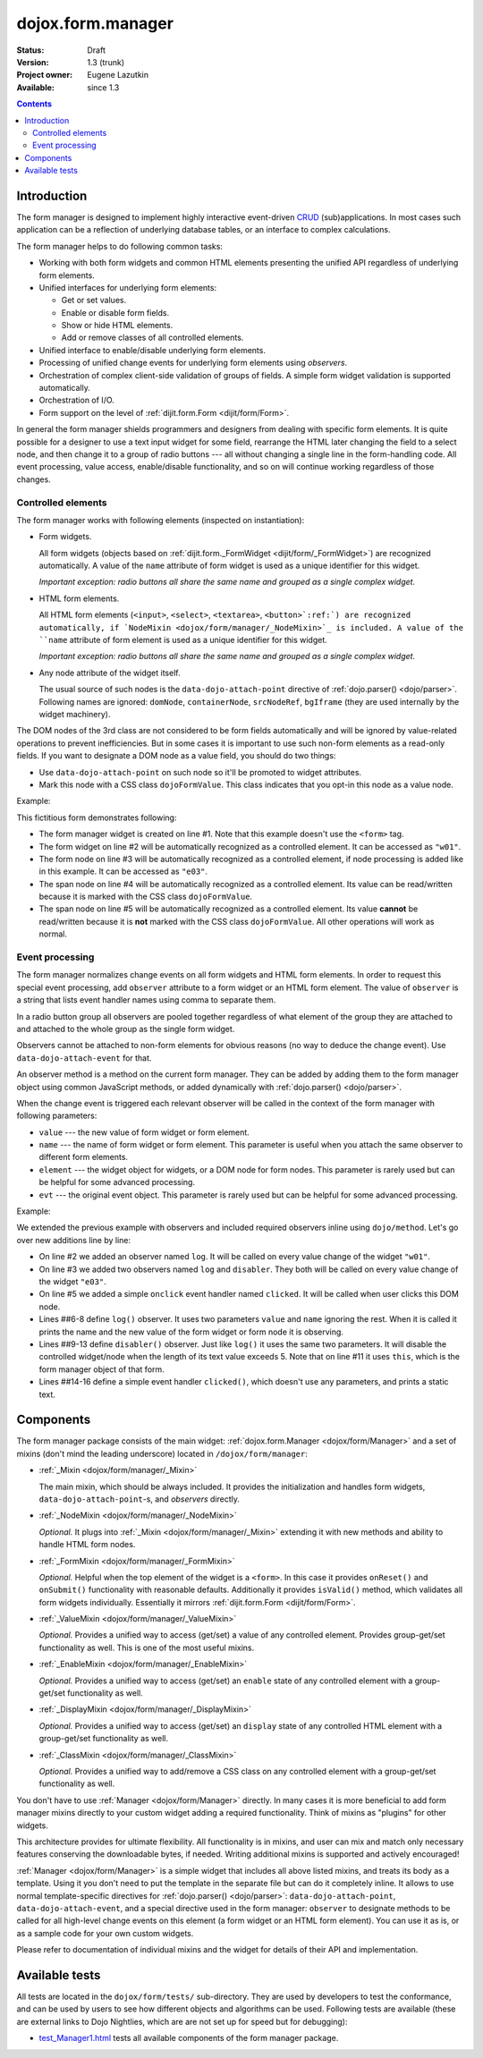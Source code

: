 .. _dojox/form/manager:

dojox.form.manager
==================

:Status: Draft
:Version: 1.3 (trunk)
:Project owner: Eugene Lazutkin
:Available: since 1.3

.. contents::
   :depth: 3

============
Introduction
============

The form manager is designed to implement highly interactive event-driven `CRUD <http://en.wikipedia.org/wiki/Create,_read,_update_and_delete>`_ (sub)applications. In most cases such application can be a reflection of underlying database tables, or an interface to complex calculations.

The form manager helps to do following common tasks:

* Working with both form widgets and common HTML elements presenting the unified API regardless of underlying form elements.
* Unified interfaces for underlying form elements:

  * Get or set values.
  * Enable or disable form fields.
  * Show or hide HTML elements.
  * Add or remove classes of all controlled elements.

* Unified interface to enable/disable underlying form elements.
* Processing of unified change events for underlying form elements using *observers*.
* Orchestration of complex client-side validation of groups of fields. A simple form widget validation is supported automatically.
* Orchestration of I/O.
* Form support on the level of :ref:`dijit.form.Form <dijit/form/Form>`.

In general the form manager shields programmers and designers from dealing with specific form elements. It is quite possible for a designer to use a text input widget for some field, rearrange the HTML later changing the field to a select node, and then change it to a group of radio buttons --- all without changing a single line in the form-handling code. All event processing, value access, enable/disable functionality, and so on will continue working regardless of those changes.

Controlled elements
-------------------

The form manager works with following elements (inspected on instantiation):

* Form widgets.

  All form widgets (objects based on :ref:`dijit.form._FormWidget <dijit/form/_FormWidget>`) are recognized automatically. A value of the ``name`` attribute of form widget is used as a unique identifier for this widget.

  *Important exception: radio buttons all share the same name and grouped as a single complex widget.*

* HTML form elements.

  All HTML form elements (``<input>``, ``<select>``, ``<textarea>``, ``<button>`:ref:`) are recognized automatically, if `NodeMixin <dojox/form/manager/_NodeMixin>`_ is included. A value of the ``name`` attribute of form element is used as a unique identifier for this widget.

  *Important exception: radio buttons all share the same name and grouped as a single complex widget.*

* Any node attribute of the widget itself.

  The usual source of such nodes is the ``data-dojo-attach-point`` directive of :ref:`dojo.parser() <dojo/parser>`. Following names are ignored: ``domNode``, ``containerNode``, ``srcNodeRef``, ``bgIframe`` (they are used internally by the widget machinery).

The DOM nodes of the 3rd class are not considered to be form fields automatically and will be ignored by value-related operations to prevent inefficiencies. But in some cases it is important to use such non-form elements as a read-only fields. If you want to designate a DOM node as a value field, you should do two things:

* Use ``data-dojo-attach-point`` on such node so it'll be promoted to widget attributes.
* Mark this node with a CSS class ``dojoFormValue``. This class indicates that you opt-in this node as a value node.

Example:

.. code-block :: html
  :linenos:

  <div data-dojo-type="dojox.form.Manager">
    <input type="checkbox" data-dojo-type="dijit.form.CheckBox" name="w01" value="w01">
    <input type="text" name="e03" value="e03">
    <span data-dojo-attach-point="n01" class="dojoFormValue">&nbsp;</span>
    <span data-dojo-attach-point="n02">test</span>
  </div>

This fictitious form demonstrates following:

* The form manager widget is created on line #1. Note that this example doesn't use the ``<form>`` tag.
* The form widget on line #2 will be automatically recognized as a controlled element. It can be accessed as ``"w01"``.
* The form node on line #3 will be automatically recognized as a controlled element, if node processing is added like in this example. It can be accessed as ``"e03"``.
* The span node on line #4 will be automatically recognized as a controlled element. Its value can be read/written because it is marked with the CSS class ``dojoFormValue``.
* The span node on line #5 will be automatically recognized as a controlled element. Its value **cannot** be read/written because it is **not** marked with the CSS class ``dojoFormValue``. All other operations will work as normal.

Event processing
----------------

The form manager normalizes change events on all form widgets and HTML form elements. In order to request this special event processing, add ``observer`` attribute to a form widget or an HTML form element. The value of ``observer`` is a string that lists event handler names using comma to separate them.

In a radio button group all observers are pooled together regardless of what element of the group they are attached to and attached to the whole group as the single form widget.

Observers cannot be attached to non-form elements for obvious reasons (no way to deduce the change event). Use ``data-dojo-attach-event`` for that.

An observer method is a method on the current form manager. They can be added by adding them to the form manager object using common JavaScript methods, or added dynamically with :ref:`dojo.parser() <dojo/parser>`.

When the change event is triggered each relevant observer will be called in the context of the form manager with following parameters:

* ``value`` --- the new value of form widget or form element.
* ``name`` --- the name of form widget or form element. This parameter is useful when you attach the same observer to different form elements.
* ``element`` --- the widget object for widgets, or a DOM node for form nodes. This parameter is rarely used but can be helpful for some advanced processing.
* ``evt`` --- the original event object. This parameter is rarely used but can be helpful for some advanced processing.

Example:

.. code-block :: html
  :linenos:

  <div data-dojo-type="dojox.form.Manager">
    <input type="checkbox" data-dojo-type="dijit.form.CheckBox" name="w01" value="w01" observer="log">
    <input type="text" name="e03" value="e03" observer="log,disabler">
    <span data-dojo-attach-point="n01" class="dojoFormValue">&nbsp;</span>
    <span data-dojo-attach-point="n02" data-dojo-attach-event="onclick: clicked">test</span>
    <script type="dojo/method" data-dojo-event="log" data-dojo-args="value,name">
      console.log(name, " = ", value);
    </script>
    <script type="dojo/method" data-dojo-event="disabler" data-dojo-args="value,name">
      if(value.length > 5){
        this.disable([name]);
      }
    </script>
    <script type="dojo/method" data-dojo-event="clicked">
      console.log("we got clicked!");
    </script>
  </div>

We extended the previous example with observers and included required observers inline using ``dojo/method``. Let's go over new additions line by line:

* On line #2 we added an observer named ``log``. It will be called on every value change of the widget ``"w01"``.
* On line #3 we added two observers named ``log`` and ``disabler``. They both will be called on every value change of the widget ``"e03"``.
* On line #5 we added a simple ``onclick`` event handler named ``clicked``. It will be called when user clicks this DOM node.
* Lines ##6-8 define ``log()`` observer. It uses two parameters ``value`` and ``name`` ignoring the rest. When it is called it prints the name and the new value of the form widget or form node it is observing.
* Lines ##9-13 define ``disabler()`` observer. Just like ``log()`` it uses the same two parameters. It will disable the controlled widget/node when the length of its text value exceeds 5. Note that on line #11 it uses ``this``, which is the form manager object of that form.
* Lines ##14-16 define a simple event handler ``clicked()``, which doesn't use any parameters, and prints a static text.

==========
Components
==========

The form manager package consists of the main widget: :ref:`dojox.form.Manager <dojox/form/Manager>` and a set of mixins (don't mind the leading underscore) located in ``/dojox/form/manager``:

* :ref:`_Mixin <dojox/form/manager/_Mixin>`

  The main mixin, which should be always included. It provides the initialization and handles form widgets, ``data-dojo-attach-point``-s, and *observers* directly.

* :ref:`_NodeMixin <dojox/form/manager/_NodeMixin>`

  *Optional.* It plugs into :ref:`_Mixin <dojox/form/manager/_Mixin>` extending it with new methods and ability to handle HTML form nodes.

* :ref:`_FormMixin <dojox/form/manager/_FormMixin>`

  *Optional.* Helpful when the top element of the widget is a ``<form>``. In this case it provides ``onReset()`` and ``onSubmit()`` functionality with reasonable defaults. Additionally it provides ``isValid()`` method, which validates all form widgets individually. Essentially it mirrors :ref:`dijit.form.Form <dijit/form/Form>`.

* :ref:`_ValueMixin <dojox/form/manager/_ValueMixin>`

  *Optional.* Provides a unified way to access (get/set) a value of any controlled element. Provides group-get/set functionality as well. This is one of the most useful mixins.

* :ref:`_EnableMixin <dojox/form/manager/_EnableMixin>`

  *Optional.* Provides a unified way to access (get/set) an ``enable`` state of any controlled element with a group-get/set functionality as well.

* :ref:`_DisplayMixin <dojox/form/manager/_DisplayMixin>`

  *Optional.* Provides a unified way to access (get/set) an ``display`` state of any controlled HTML element with a group-get/set functionality as well.

* :ref:`_ClassMixin <dojox/form/manager/_ClassMixin>`

  *Optional.* Provides a unified way to add/remove a CSS class on any controlled element with a group-get/set functionality as well.

You don't have to use :ref:`Manager <dojox/form/Manager>` directly. In many cases it is more beneficial to add form manager mixins directly to your custom widget adding a required functionality. Think of mixins as "plugins" for other widgets.

This architecture provides for ultimate flexibility. All functionality is in mixins, and user can mix and match only necessary features conserving the downloadable bytes, if needed. Writing additional mixins is supported and actively encouraged!

:ref:`Manager <dojox/form/Manager>` is a simple widget that includes all above listed mixins, and treats its body as a template. Using it you don't need to put the template in the separate file but can do it completely inline. It allows to use normal template-specific directives for :ref:`dojo.parser() <dojo/parser>`: ``data-dojo-attach-point``, ``data-dojo-attach-event``, and a special directive used in the form manager: ``observer`` to designate methods to be called for all high-level change events on this element (a form widget or an HTML form element). You can use it as is, or as a sample code for your own custom widgets.

Please refer to documentation of individual mixins and the widget for details of their API and implementation.

===============
Available tests
===============

All tests are located in the ``dojox/form/tests/`` sub-directory. They are used by developers to test the conformance, and can be used by users to see how different objects and algorithms can be used. Following tests are available (these are external links to Dojo Nightlies, which are are not set up for speed but for debugging):

* `test_Manager1.html <http://archive.dojotoolkit.org/nightly/dojotoolkit/dojox/form/tests/test_Manager1.html>`_ tests all available components of the form manager package.
